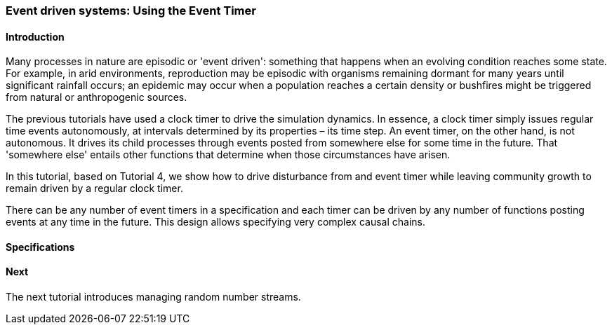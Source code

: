 === Event driven systems: Using the Event Timer

==== Introduction

Many processes in nature are episodic or 'event driven': something that happens when an evolving condition reaches some state. For example, in arid environments, reproduction may be episodic with organisms remaining dormant for many years until significant rainfall occurs; an epidemic may occur when a population reaches a certain density or bushfires might be triggered from natural or anthropogenic sources.

The previous tutorials have used a clock timer to drive the simulation dynamics. In essence, a clock timer simply issues regular time events autonomously, at intervals determined by its properties – its time step. 
An event timer, on the other hand, is not autonomous. It drives its child processes through events posted from somewhere else for some time in the future. That 'somewhere else' entails other functions that determine when those circumstances have arisen.

In this tutorial, based on Tutorial 4, we show how to drive disturbance from and event timer while leaving community growth to remain driven by a regular clock timer. 

There can be any number of event timers in a specification and each timer can be driven by any number of functions posting events at any time in the future. This design allows specifying very complex causal chains.

==== Specifications


==== Next

The next tutorial introduces managing random number streams.

